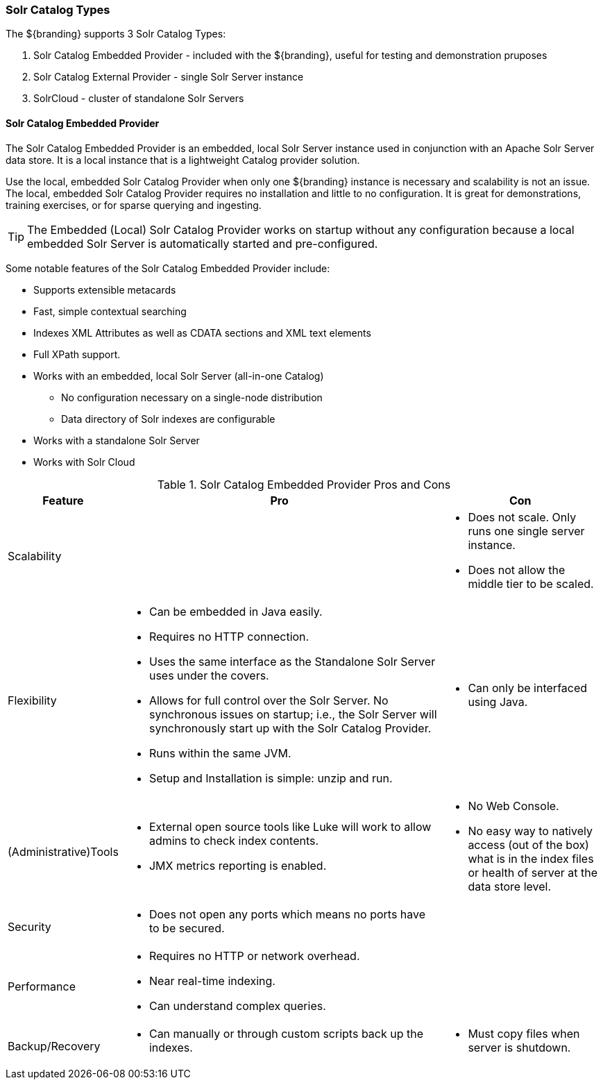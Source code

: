 === Solr Catalog Types
The ${branding} supports 3 Solr Catalog Types:

. Solr Catalog Embedded Provider - included with the ${branding}, useful for testing and demonstration pruposes
. Solr Catalog External Provider - single Solr Server instance
. SolrCloud - cluster of standalone Solr Servers

==== Solr Catalog Embedded Provider

The Solr Catalog Embedded Provider is an embedded, local Solr Server instance used in conjunction with an Apache Solr Server data store.
It is a local instance that is a lightweight Catalog provider solution.

Use the local, embedded Solr Catalog Provider when only one ${branding} instance is necessary and scalability is not an issue.
The local, embedded Solr Catalog Provider requires no installation and little to no configuration.
It is great for demonstrations, training exercises, or for sparse querying and ingesting.

[TIP]
====
The Embedded (Local) Solr Catalog Provider works on startup without any configuration because a local embedded Solr Server is automatically started and pre-configured.
====

Some notable features of the Solr Catalog Embedded Provider include:

* Supports extensible metacards
* Fast, simple contextual searching
* Indexes XML Attributes as well as CDATA sections and XML text elements
* Full XPath support.
* Works with an embedded, local Solr Server (all-in-one Catalog)
** No configuration necessary on a single-node distribution
** Data directory of Solr indexes are configurable
* Works with a standalone Solr Server
* Works with Solr Cloud

.Solr Catalog Embedded Provider Pros and Cons
[cols="1,4a,2a" options="header"]
|===

|Feature
|Pro
|Con

|Scalability
|
a|* Does not scale. Only runs one single server instance.
* Does not allow the middle tier to be scaled.

|Flexibility
a|* Can be embedded in Java easily.
* Requires no HTTP connection.
* Uses the same interface as the Standalone Solr Server uses under the covers.
* Allows for full control over the Solr Server. No synchronous issues on startup; i.e., the Solr Server will synchronously start up with the Solr Catalog Provider.
* Runs within the same JVM.
* Setup and Installation is simple: unzip and run.
a|* Can only be interfaced using Java.

|(Administrative)Tools
a|* External open source tools like Luke will work to allow admins to check index contents.
* JMX metrics reporting is enabled.

a|* No Web Console. 
* No easy way to natively access (out of the box) what is in the index files or health of server at the data store level.

|Security
a|* Does not open any ports which means no ports have to be secured.
a|
 
|Performance
a|* Requires no HTTP or network overhead.
* Near real-time indexing.
* Can understand complex queries.
a|

|Backup/Recovery
a|* Can manually or through custom scripts back up the indexes.
a|* Must copy files when server is shutdown.

|===
